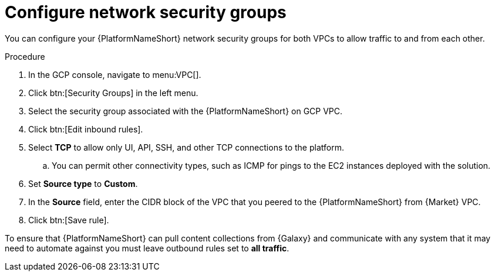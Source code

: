 :_mod-docs-content-type: PROCEDURE

[id="proc-gcp-configure-security-network"]

= Configure network security groups

You can configure your {PlatformNameShort} network security groups for both VPCs to allow traffic to and from each other. 

.Procedure
. In the GCP console, navigate to menu:VPC[].
. Click btn:[Security Groups] in the left menu.
. Select the security group associated with the {PlatformNameShort} on GCP VPC.
. Click btn:[Edit inbound rules].
. Select *TCP* to allow only UI, API, SSH, and other TCP connections to the platform.
.. You can permit other connectivity types, such as ICMP for pings to the EC2 instances deployed with the solution.
. Set *Source type* to *Custom*.
. In the *Source* field, enter the CIDR block of the VPC that you peered to the {PlatformNameShort} from {Market} VPC.
. Click btn:[Save rule].

To ensure that {PlatformNameShort} can pull content collections from {Galaxy} and communicate with any system that it may need to automate against you must leave outbound rules set to *all traffic*.
